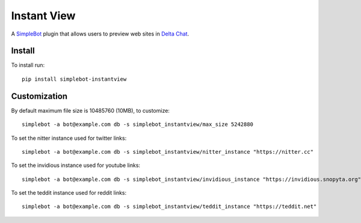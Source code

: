 Instant View
============

.. image:: https://img.shields.io/pypi/v/simplebot_instantview.svg
   :target: https://pypi.org/project/simplebot_instantview

.. image:: https://img.shields.io/pypi/pyversions/simplebot_instantview.svg
   :target: https://pypi.org/project/simplebot_instantview

.. image:: https://pepy.tech/badge/simplebot_instantview
   :target: https://pepy.tech/project/simplebot_instantview

.. image:: https://img.shields.io/pypi/l/simplebot_instantview.svg
   :target: https://pypi.org/project/simplebot_instantview

.. image:: https://github.com/adbenitez/simplebot_instantview/actions/workflows/python-ci.yml/badge.svg
   :target: https://github.com/adbenitez/simplebot_instantview/actions/workflows/python-ci.yml

.. image:: https://img.shields.io/badge/code%20style-black-000000.svg
   :target: https://github.com/psf/black

A `SimpleBot`_ plugin that allows users to preview web sites in `Delta Chat`_.

Install
-------

To install run::

  pip install simplebot-instantview

Customization
-------------

By default maximum file size is 10485760 (10MB), to customize::

  simplebot -a bot@example.com db -s simplebot_instantview/max_size 5242880

To set the nitter instance used for twitter links::

  simplebot -a bot@example.com db -s simplebot_instantview/nitter_instance "https://nitter.cc"

To set the invidious instance used for youtube links::

  simplebot -a bot@example.com db -s simplebot_instantview/invidious_instance "https://invidious.snopyta.org"

To set the teddit instance used for reddit links::

  simplebot -a bot@example.com db -s simplebot_instantview/teddit_instance "https://teddit.net"


.. _SimpleBot: https://github.com/simplebot-org/simplebot
.. _Delta Chat: https://delta.chat
